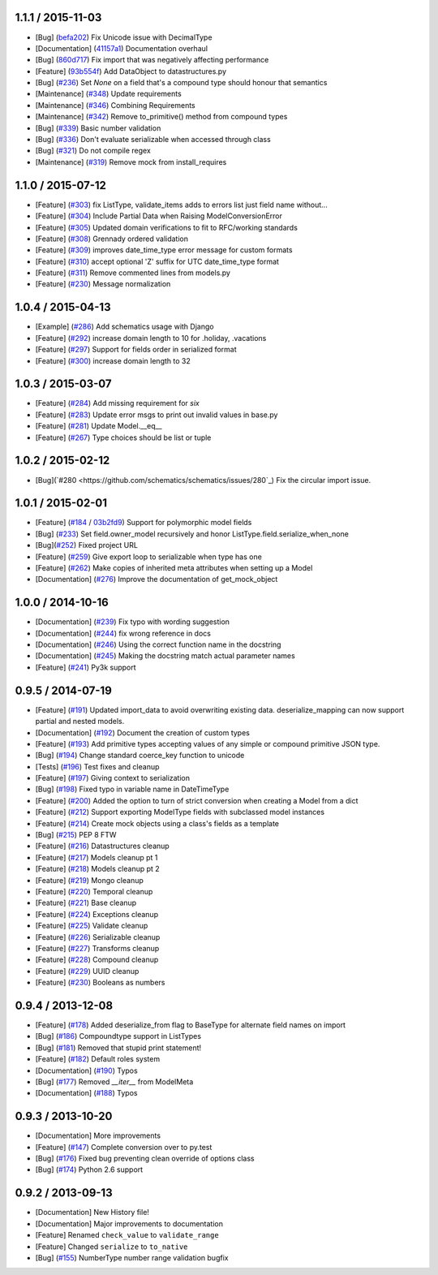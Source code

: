 1.1.1 / 2015-11-03
==================
* [Bug] (`befa202 <https://github.com/schematics/schematics/commit/befa202c3b3202aca89fb7ef985bdca06f9da37c>`_) Fix Unicode issue with DecimalType
* [Documentation] (`41157a1 <https://github.com/schematics/schematics/commit/41157a13896bd32a337c5503c04c5e9cc30ba4c7>`_) Documentation overhaul
* [Bug] (`860d717 <https://github.com/schematics/schematics/commit/860d71778421981f284c0612aec665ebf0cfcba2>`_) Fix import that was negatively affecting performance
* [Feature] (`93b554f <https://github.com/schematics/schematics/commit/93b554fd6a4e7b38133c4da5592b1843101792f0>`_) Add DataObject to datastructures.py
* [Bug] (`#236 <https://github.com/schematics/schematics/pull/236>`_) Set `None` on a field that's a compound type should honour that semantics
* [Maintenance] (`#348 <https://github.com/schematics/schematics/pull/348>`_) Update requirements
* [Maintenance] (`#346 <https://github.com/schematics/schematics/pull/346>`_) Combining Requirements
* [Maintenance] (`#342 <https://github.com/schematics/schematics/pull/342>`_) Remove to_primitive() method from compound types
* [Bug] (`#339 <https://github.com/schematics/schematics/pull/339>`_) Basic number validation
* [Bug] (`#336 <https://github.com/schematics/schematics/pull/336>`_)  Don't evaluate serializable when accessed through class
* [Bug] (`#321 <https://github.com/schematics/schematics/pull/321>`_) Do not compile regex
* [Maintenance] (`#319 <https://github.com/schematics/schematics/pull/319>`_) Remove mock from install_requires

1.1.0 / 2015-07-12
==================
* [Feature] (`#303 <https://github.com/schematics/schematics/pull/303>`_) fix ListType, validate_items adds to errors list just field name without...
* [Feature] (`#304 <https://github.com/schematics/schematics/pull/304>`_) Include Partial Data when Raising ModelConversionError
* [Feature] (`#305 <https://github.com/schematics/schematics/pull/305>`_) Updated domain verifications to fit to RFC/working standards
* [Feature] (`#308 <https://github.com/schematics/schematics/pull/308>`_) Grennady ordered validation
* [Feature] (`#309 <https://github.com/schematics/schematics/pull/309>`_) improves date_time_type error message for custom formats
* [Feature] (`#310 <https://github.com/schematics/schematics/pull/310>`_) accept optional 'Z' suffix for UTC date_time_type format
* [Feature] (`#311 <https://github.com/schematics/schematics/pull/311>`_) Remove commented lines from models.py
* [Feature] (`#230 <https://github.com/schematics/schematics/pull/230>`_) Message normalization

1.0.4 / 2015-04-13
==================
* [Example] (`#286 <https://github.com/schematics/schematics/pull/286>`_) Add schematics usage with Django
* [Feature] (`#292 <https://github.com/schematics/schematics/pull/292>`_) increase domain length to 10 for .holiday, .vacations
* [Feature] (`#297 <https://github.com/schematics/schematics/pull/297>`_) Support for fields order in serialized format
* [Feature] (`#300 <https://github.com/schematics/schematics/pull/300>`_) increase domain length to 32

1.0.3 / 2015-03-07
==================
* [Feature] (`#284 <https://github.com/schematics/schematics/pull/284>`_) Add missing requirement for `six`
* [Feature] (`#283 <https://github.com/schematics/schematics/pull/283>`_) Update error msgs to print out invalid values in base.py
* [Feature] (`#281 <https://github.com/schematics/schematics/pull/281>`_) Update Model.__eq__
* [Feature] (`#267 <https://github.com/schematics/schematics/pull/267>`_) Type choices should be list or tuple

1.0.2 / 2015-02-12
==================
* [Bug](`#280 <https://github.com/schematics/schematics/issues/280`_) Fix the circular import issue.

1.0.1 / 2015-02-01
==================
* [Feature] (`#184 <https://github.com/schematics/schematics/issues/184>`_ / `03b2fd9 <https://github.com/schematics/schematics/commit/03b2fd97fb47c00e8d667cc8ea7254cc64d0f0a0>`_) Support for polymorphic model fields
* [Bug] (`#233 <https://github.com/schematics/schematics/pull/233>`_) Set field.owner_model recursively and honor ListType.field.serialize_when_none
* [Bug](`#252 <https://github.com/schematics/schematics/pull/252>`_) Fixed project URL
* [Feature] (`#259 <https://github.com/schematics/schematics/pull/259>`_) Give export loop to serializable when type has one
* [Feature] (`#262 <https://github.com/schematics/schematics/pull/262>`_) Make copies of inherited meta attributes when setting up a Model
* [Documentation] (`#276 <https://github.com/schematics/schematics/pull/276>`_) Improve the documentation of get_mock_object

1.0.0 / 2014-10-16
==================
* [Documentation] (`#239 <https://github.com/schematics/schematics/issues/239>`_) Fix typo with wording suggestion
* [Documentation] (`#244 <https://github.com/schematics/schematics/issues/244>`_) fix wrong reference in docs
* [Documentation] (`#246 <https://github.com/schematics/schematics/issues/246>`_) Using the correct function name in the docstring
* [Documentation] (`#245 <https://github.com/schematics/schematics/issues/245>`_) Making the docstring match actual parameter names
* [Feature] (`#241 <https://github.com/schematics/schematics/issues/241>`_) Py3k support

0.9.5 / 2014-07-19
==================

* [Feature] (`#191 <https://github.com/schematics/schematics/pull/191>`_) Updated import_data to avoid overwriting existing data. deserialize_mapping can now support partial and nested models.
* [Documentation] (`#192 <https://github.com/schematics/schematics/pull/192>`_) Document the creation of custom types
* [Feature] (`#193 <https://github.com/schematics/schematics/pull/193>`_) Add primitive types accepting values of any simple or compound primitive JSON type.
* [Bug] (`#194 <https://github.com/schematics/schematics/pull/194>`_) Change standard coerce_key function to unicode
* [Tests] (`#196 <https://github.com/schematics/schematics/pull/196>`_) Test fixes and cleanup
* [Feature] (`#197 <https://github.com/schematics/schematics/pull/197>`_) Giving context to serialization
* [Bug] (`#198 <https://github.com/schematics/schematics/pull/198>`_) Fixed typo in variable name in DateTimeType
* [Feature] (`#200 <https://github.com/schematics/schematics/pull/200>`_) Added the option to turn of strict conversion when creating a Model from a dict
* [Feature] (`#212 <https://github.com/schematics/schematics/pull/212>`_) Support exporting ModelType fields with subclassed model instances
* [Feature] (`#214 <https://github.com/schematics/schematics/pull/214>`_) Create mock objects using a class's fields as a template
* [Bug] (`#215 <https://github.com/schematics/schematics/pull/215>`_) PEP 8 FTW
* [Feature] (`#216 <https://github.com/schematics/schematics/pull/216>`_) Datastructures cleanup
* [Feature] (`#217 <https://github.com/schematics/schematics/pull/217>`_) Models cleanup pt 1
* [Feature] (`#218 <https://github.com/schematics/schematics/pull/218>`_) Models cleanup pt 2
* [Feature] (`#219 <https://github.com/schematics/schematics/pull/219>`_) Mongo cleanup
* [Feature] (`#220 <https://github.com/schematics/schematics/pull/220>`_) Temporal cleanup
* [Feature] (`#221 <https://github.com/schematics/schematics/pull/221>`_) Base cleanup
* [Feature] (`#224 <https://github.com/schematics/schematics/pull/224>`_) Exceptions cleanup
* [Feature] (`#225 <https://github.com/schematics/schematics/pull/225>`_) Validate cleanup
* [Feature] (`#226 <https://github.com/schematics/schematics/pull/226>`_) Serializable cleanup
* [Feature] (`#227 <https://github.com/schematics/schematics/pull/227>`_) Transforms cleanup
* [Feature] (`#228 <https://github.com/schematics/schematics/pull/228>`_) Compound cleanup
* [Feature] (`#229 <https://github.com/schematics/schematics/pull/229>`_) UUID cleanup
* [Feature] (`#230 <https://github.com/schematics/schematics/pull/231>`_) Booleans as numbers


0.9.4 / 2013-12-08
==================

* [Feature] (`#178 <https://github.com/schematics/schematics/pull/178>`_) Added deserialize_from flag to BaseType for alternate field names on import
* [Bug] (`#186 <https://github.com/schematics/schematics/pull/186>`_) Compoundtype support in ListTypes
* [Bug] (`#181 <https://github.com/schematics/schematics/pull/181>`_) Removed that stupid print statement!
* [Feature] (`#182 <https://github.com/schematics/schematics/pull/182>`_) Default roles system
* [Documentation] (`#190 <https://github.com/schematics/schematics/pull/190>`_) Typos
* [Bug] (`#177 <https://github.com/schematics/schematics/pull/177>`_) Removed `__iter__` from ModelMeta
* [Documentation] (`#188 <https://github.com/schematics/schematics/pull/188>`_) Typos


0.9.3 / 2013-10-20
==================

* [Documentation] More improvements
* [Feature] (`#147 <https://github.com/schematics/schematics/pull/147>`_) Complete conversion over to py.test
* [Bug] (`#176 <https://github.com/schematics/schematics/pull/176>`_) Fixed bug preventing clean override of options class
* [Bug] (`#174 <https://github.com/schematics/schematics/pull/174>`_) Python 2.6 support


0.9.2 / 2013-09-13
==================

* [Documentation] New History file!
* [Documentation] Major improvements to documentation
* [Feature] Renamed ``check_value`` to ``validate_range``
* [Feature] Changed ``serialize`` to ``to_native``
* [Bug] (`#155 <https://github.com/schematics/schematics/pull/155>`_) NumberType number range validation bugfix

